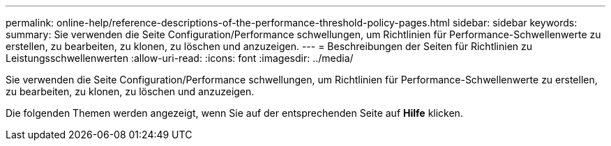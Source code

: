 ---
permalink: online-help/reference-descriptions-of-the-performance-threshold-policy-pages.html 
sidebar: sidebar 
keywords:  
summary: Sie verwenden die Seite Configuration/Performance schwellungen, um Richtlinien für Performance-Schwellenwerte zu erstellen, zu bearbeiten, zu klonen, zu löschen und anzuzeigen. 
---
= Beschreibungen der Seiten für Richtlinien zu Leistungsschwellenwerten
:allow-uri-read: 
:icons: font
:imagesdir: ../media/


[role="lead"]
Sie verwenden die Seite Configuration/Performance schwellungen, um Richtlinien für Performance-Schwellenwerte zu erstellen, zu bearbeiten, zu klonen, zu löschen und anzuzeigen.

Die folgenden Themen werden angezeigt, wenn Sie auf der entsprechenden Seite auf *Hilfe* klicken.

